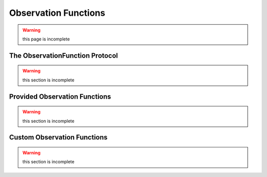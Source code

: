 =====================
Observation Functions
=====================

.. warning::
    this page is incomplete

The ObservationFunction Protocol
================================

.. warning::
    this section is incomplete

Provided Observation Functions
==============================

.. warning::
    this section is incomplete

Custom Observation Functions
============================

.. warning::
    this section is incomplete
